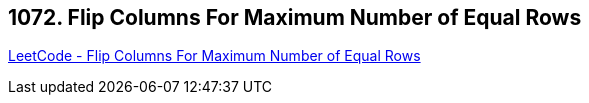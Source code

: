 == 1072. Flip Columns For Maximum Number of Equal Rows

https://leetcode.com/problems/flip-columns-for-maximum-number-of-equal-rows/[LeetCode - Flip Columns For Maximum Number of Equal Rows]

